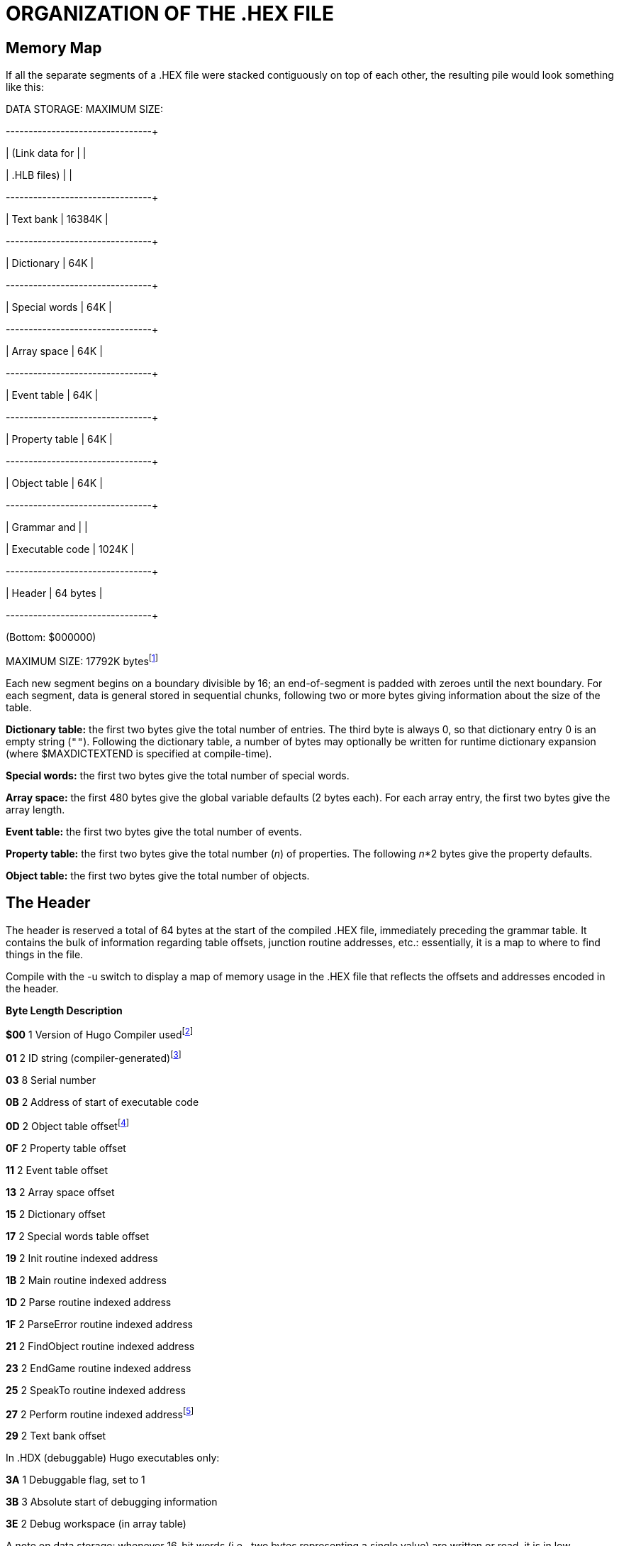 = ORGANIZATION OF THE .HEX FILE


== Memory Map



If all the separate segments of a .HEX file were stacked contiguously on top of each other, the resulting pile would look something like this:

DATA STORAGE: MAXIMUM SIZE:

+-----------------+---------------+

| (Link data for | |

| .HLB files) | |

+-----------------+---------------+

| Text bank | 16384K |

+-----------------+---------------+

| Dictionary | 64K |

+-----------------+---------------+

| Special words | 64K |

+-----------------+---------------+

| Array space | 64K |

+-----------------+---------------+

| Event table | 64K |

+-----------------+---------------+

| Property table | 64K |

+-----------------+---------------+

| Object table | 64K |

+-----------------+---------------+

| Grammar and | |

| Executable code | 1024K |

+-----------------+---------------+

| Header | 64 bytes |

+-----------------+---------------+

(Bottom: $000000)

MAXIMUM SIZE: 17792K bytesfootnote:[Previously to version 3.1, the size of the grammar and executable code segment was limited to 256K, and the maximum size was 17024K.]

Each new segment begins on a boundary divisible by 16; an end-of-segment is padded with zeroes until the next boundary. For each segment, data is general stored in sequential chunks, following two or more bytes giving information about the size of the table.

*Dictionary table:* the first two bytes give the total number of entries. The third byte is always 0, so that dictionary entry 0 is an empty string (`+""+`). Following the dictionary table, a number of bytes may optionally be written for runtime dictionary expansion (where $MAXDICTEXTEND is specified at compile-time).

*Special words:* the first two bytes give the total number of special words.

*Array space:* the first 480 bytes give the global variable defaults (2 bytes each). For each array entry, the first two bytes give the array length.

*Event table:* the first two bytes give the total number of events.

*Property table:* the first two bytes give the total number (_n_) of properties. The following _n_*2 bytes give the property defaults.

*Object table:* the first two bytes give the total number of objects.

== The Header



The header is reserved a total of 64 bytes at the start of the compiled .HEX file, immediately preceding the grammar table. It contains the bulk of information regarding table offsets, junction routine addresses, etc.: essentially, it is a map to where to find things in the file.

Compile with the -u switch to display a map of memory usage in the .HEX file that reflects the offsets and addresses encoded in the header.

*Byte Length Description*

*$00* 1 Version of Hugo Compiler usedfootnote:[The version format was changed between v2.0 and v2.1. Version 2.0 programs contained the value 2; version 2.1 programs contain the value 21, version 2.2 programs contain 22, etc.]

*01* 2 ID string (compiler-generated)footnote:[Pre-v2.3 allowed the programmer to specify an ID string, an unnecessary convention now--the ID string used to be used to create the default savefile name. The ID string is now auto-generated by the compiler and is compared by the engine to the ID of a saved game to see if they match. Precompiled headers have the ID string `$$`.]

*03* 8 Serial number

*0B* 2 Address of start of executable code

*0D* 2 Object table offsetfootnote:[Table offsets are equal to the offset of the beginning of the table from the start of data, divided by 16.]

*0F* 2 Property table offset

*11* 2 Event table offset

*13* 2 Array space offset

*15* 2 Dictionary offset

*17* 2 Special words table offset

*19* 2 Init routine indexed address

*1B* 2 Main routine indexed address

*1D* 2 Parse routine indexed address

*1F* 2 ParseError routine indexed address

*21* 2 FindObject routine indexed address

*23* 2 EndGame routine indexed address

*25* 2 SpeakTo routine indexed address

*27* 2 Perform routine indexed addressfootnote:[Pre-v2.5 had no Perform junction routine; verb routines were called directly by the engine.]

*29* 2 Text bank offset

In .HDX (debuggable) Hugo executables only:

*3A* 1 Debuggable flag, set to 1

*3B* 3 Absolute start of debugging information

*3E* 2 Debug workspace (in array table)

A note on data storage: whenever 16-bit words (i.e., two bytes representing a single value) are written or read, it is in low-byte/high-byte order, with the first byte being the remainder of _x_/256 (or the modulus _x_%256), and the second byte being the integer value _x_/256.footnote:[For another example, see _APPENDIX A:_ _CODE PATTERNS_. Several of the conditional statements--if, elseif, etc.--use two bytes to give the absolute skip distance to the next statement if the conditional test fails. The pair is coded in low-byte/high-byte order.]


// EOF //
